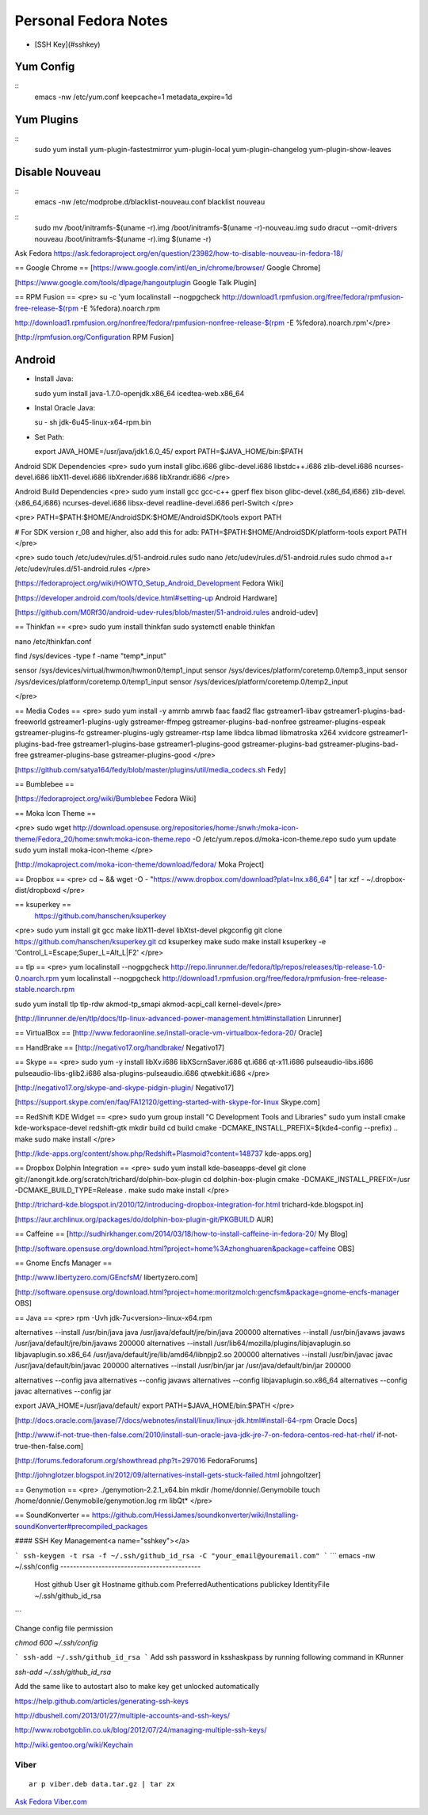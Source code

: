 =========================
Personal Fedora Notes
=========================

* [SSH Key](#sshkey)

Yum Config
----------
::
  emacs -nw /etc/yum.conf
  keepcache=1
  metadata_expire=1d

Yum Plugins
-----------
::
  sudo yum install yum-plugin-fastestmirror yum-plugin-local yum-plugin-changelog yum-plugin-show-leaves

Disable Nouveau
----------------
::
  emacs -nw /etc/modprobe.d/blacklist-nouveau.conf
  blacklist nouveau

::
  sudo mv /boot/initramfs-$(uname -r).img /boot/initramfs-$(uname -r)-nouveau.img
  sudo dracut --omit-drivers nouveau /boot/initramfs-$(uname -r).img $(uname -r)


Ask Fedora https://ask.fedoraproject.org/en/question/23982/how-to-disable-nouveau-in-fedora-18/

== Google Chrome ==
[https://www.google.com/intl/en_in/chrome/browser/ Google Chrome]

[https://www.google.com/tools/dlpage/hangoutplugin Google Talk Plugin]

== RPM Fusion ==
<pre>
su -c 'yum localinstall --nogpgcheck http://download1.rpmfusion.org/free/fedora/rpmfusion-free-release-$(rpm -E %fedora).noarch.rpm 

http://download1.rpmfusion.org/nonfree/fedora/rpmfusion-nonfree-release-$(rpm -E %fedora).noarch.rpm'</pre>

[http://rpmfusion.org/Configuration RPM Fusion]

Android
--------

- Install Java::

  sudo yum install java-1.7.0-openjdk.x86_64 icedtea-web.x86_64

- Instal Oracle Java::

  su -
  sh jdk-6u45-linux-x64-rpm.bin

- Set Path::

  export JAVA_HOME=/usr/java/jdk1.6.0_45/
  export PATH=$JAVA_HOME/bin:$PATH

Android SDK Dependencies
<pre>
sudo yum install glibc.i686 glibc-devel.i686 libstdc++.i686 zlib-devel.i686 ncurses-devel.i686 libX11-devel.i686
libXrender.i686 libXrandr.i686
</pre>

Android Build Dependencies
<pre>
sudo yum install gcc gcc-c++ gperf flex bison glibc-devel.{x86_64,i686} zlib-devel.{x86_64,i686} ncurses-devel.i686 libsx-devel
readline-devel.i686 perl-Switch
</pre>

<pre>
PATH=$PATH:$HOME/AndroidSDK:$HOME/AndroidSDK/tools
export PATH

# For SDK version r_08 and higher, also add this for adb:
PATH=$PATH:$HOME/AndroidSDK/platform-tools
export PATH
</pre>

<pre>
sudo touch /etc/udev/rules.d/51-android.rules
sudo nano /etc/udev/rules.d/51-android.rules
sudo chmod a+r /etc/udev/rules.d/51-android.rules
</pre>

[https://fedoraproject.org/wiki/HOWTO_Setup_Android_Development Fedora Wiki]

[https://developer.android.com/tools/device.html#setting-up Android Hardware]

[https://github.com/M0Rf30/android-udev-rules/blob/master/51-android.rules android-udev]

== Thinkfan ==
<pre>
sudo yum install thinkfan
sudo systemctl enable thinkfan

nano /etc/thinkfan.conf

find /sys/devices -type f -name "temp*_input"

sensor /sys/devices/virtual/hwmon/hwmon0/temp1_input
sensor /sys/devices/platform/coretemp.0/temp3_input
sensor /sys/devices/platform/coretemp.0/temp1_input
sensor /sys/devices/platform/coretemp.0/temp2_input

</pre>

== Media Codes ==
<pre> 
sudo yum install -y amrnb amrwb faac faad2 flac gstreamer1-libav gstreamer1-plugins-bad-freeworld gstreamer1-plugins-ugly \
gstreamer-ffmpeg gstreamer-plugins-bad-nonfree gstreamer-plugins-espeak gstreamer-plugins-fc gstreamer-plugins-ugly \
gstreamer-rtsp lame libdca libmad libmatroska x264 xvidcore gstreamer1-plugins-bad-free gstreamer1-plugins-base \
gstreamer1-plugins-good gstreamer-plugins-bad gstreamer-plugins-bad-free gstreamer-plugins-base gstreamer-plugins-good
</pre>

[https://github.com/satya164/fedy/blob/master/plugins/util/media_codecs.sh Fedy]

== Bumblebee ==

[https://fedoraproject.org/wiki/Bumblebee Fedora Wiki]

== Moka Icon Theme ==

<pre>
sudo wget http://download.opensuse.org/repositories/home:/snwh:/moka-icon-theme/Fedora_20/home:snwh:moka-icon-theme.repo -O /etc/yum.repos.d/moka-icon-theme.repo
sudo yum update
sudo yum install moka-icon-theme
</pre>

[http://mokaproject.com/moka-icon-theme/download/fedora/ Moka Project]

== Dropbox ==
<pre>
cd ~ && wget -O - "https://www.dropbox.com/download?plat=lnx.x86_64" | tar xzf -
~/.dropbox-dist/dropboxd
</pre>

== ksuperkey ==
 https://github.com/hanschen/ksuperkey
<pre>
sudo yum install git gcc make libX11-devel libXtst-devel pkgconfig
git clone https://github.com/hanschen/ksuperkey.git
cd ksuperkey
make
sudo make install
ksuperkey -e 'Control_L=Escape;Super_L=Alt_L|F2'
</pre>

== tlp ==
<pre>
yum localinstall --nogpgcheck http://repo.linrunner.de/fedora/tlp/repos/releases/tlp-release-1.0-0.noarch.rpm
yum localinstall --nogpgcheck http://download1.rpmfusion.org/free/fedora/rpmfusion-free-release-stable.noarch.rpm

sudo yum install tlp tlp-rdw akmod-tp_smapi akmod-acpi_call kernel-devel</pre>

[http://linrunner.de/en/tlp/docs/tlp-linux-advanced-power-management.html#installation Linrunner]

== VirtualBox ==
[http://www.fedoraonline.se/install-oracle-vm-virtualbox-fedora-20/ Oracle]

== HandBrake ==
[http://negativo17.org/handbrake/ Negativo17]

== Skype ==
<pre>
sudo yum -y install libXv.i686 libXScrnSaver.i686 qt.i686 qt-x11.i686 pulseaudio-libs.i686 \
pulseaudio-libs-glib2.i686 alsa-plugins-pulseaudio.i686 qtwebkit.i686
</pre>

[http://negativo17.org/skype-and-skype-pidgin-plugin/ Negativo17]

[https://support.skype.com/en/faq/FA12120/getting-started-with-skype-for-linux Skype.com]

== RedShift KDE Widget ==
<pre>
sudo yum group install "C Development Tools and Libraries"
sudo yum install cmake kde-workspace-devel redshift-gtk
mkdir build
cd build
cmake -DCMAKE_INSTALL_PREFIX=$(kde4-config --prefix) ..
make
sudo make install
</pre>

[http://kde-apps.org/content/show.php/Redshift+Plasmoid?content=148737 kde-apps.org]

== Dropbox Dolphin Integration ==
<pre>
sudo yum install kde-baseapps-devel
git clone git://anongit.kde.org/scratch/trichard/dolphin-box-plugin
cd dolphin-box-plugin
cmake -DCMAKE_INSTALL_PREFIX=/usr -DCMAKE_BUILD_TYPE=Release .
make
sudo make install
</pre>

[http://trichard-kde.blogspot.in/2010/12/introducing-dropbox-integration-for.html trichard-kde.blogspot.in]

[https://aur.archlinux.org/packages/do/dolphin-box-plugin-git/PKGBUILD AUR]

== Caffeine == 
[http://sudhirkhanger.com/2014/03/18/how-to-install-caffeine-in-fedora-20/ My Blog]

[http://software.opensuse.org/download.html?project=home%3Azhonghuaren&package=caffeine OBS]

== Gnome Encfs Manager ==

[http://www.libertyzero.com/GEncfsM/ libertyzero.com]

[http://software.opensuse.org/download.html?project=home:moritzmolch:gencfsm&package=gnome-encfs-manager OBS]

== Java ==
<pre>
rpm -Uvh jdk-7u<version>-linux-x64.rpm

alternatives --install /usr/bin/java java /usr/java/default/jre/bin/java 200000
alternatives --install /usr/bin/javaws javaws /usr/java/default/jre/bin/javaws 200000
alternatives --install /usr/lib64/mozilla/plugins/libjavaplugin.so libjavaplugin.so.x86_64 /usr/java/default/jre/lib/amd64/libnpjp2.so 200000
alternatives --install /usr/bin/javac javac /usr/java/default/bin/javac 200000
alternatives --install /usr/bin/jar jar /usr/java/default/bin/jar 200000

alternatives --config java
alternatives --config javaws
alternatives --config libjavaplugin.so.x86_64
alternatives --config javac
alternatives --config jar

export JAVA_HOME=/usr/java/default/
export PATH=$JAVA_HOME/bin:$PATH
</pre>

[http://docs.oracle.com/javase/7/docs/webnotes/install/linux/linux-jdk.html#install-64-rpm Oracle Docs]

[http://www.if-not-true-then-false.com/2010/install-sun-oracle-java-jdk-jre-7-on-fedora-centos-red-hat-rhel/ if-not-true-then-false.com]

[http://forums.fedoraforum.org/showthread.php?t=297016 FedoraForums]

[http://johnglotzer.blogspot.in/2012/09/alternatives-install-gets-stuck-failed.html johngoltzer]

== Genymotion ==
<pre>
./genymotion-2.2.1_x64.bin
mkdir /home/donnie/.Genymobile
touch /home/donnie/.Genymobile/genymotion.log
rm libQt*
</pre>

== SoundKonverter ==
https://github.com/HessiJames/soundkonverter/wiki/Installing-soundKonverter#precompiled_packages

#### SSH Key Management<a name="sshkey"></a>

```
ssh-keygen -t rsa -f ~/.ssh/github_id_rsa -C "your_email@youremail.com"
```
```
emacs -nw ~/.ssh/config
--------------------------------------------
      Host github
      User git
      Hostname github.com
      PreferredAuthentications publickey
      IdentityFile ~/.ssh/github_id_rsa
```

Change config file permission

`chmod 600 ~/.ssh/config`

```
ssh-add ~/.ssh/github_id_rsa
```
Add ssh password in ksshaskpass by running following command in KRunner

`ssh-add ~/.ssh/github_id_rsa`

Add the same like to autostart also to make key get unlocked automatically

https://help.github.com/articles/generating-ssh-keys

http://dbushell.com/2013/01/27/multiple-accounts-and-ssh-keys/

http://www.robotgoblin.co.uk/blog/2012/07/24/managing-multiple-ssh-keys/

http://wiki.gentoo.org/wiki/Keychain

Viber
=======
::

   ar p viber.deb data.tar.gz | tar zx

`Ask Fedora <https://ask.fedoraproject.org/en/question/45112/viber-on-fedora/>`_
`Viber.com <http://www.viber.com/>`_
